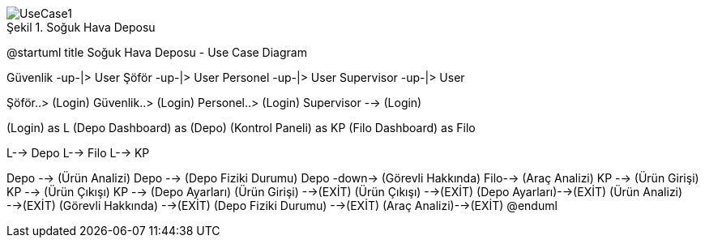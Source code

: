 
image::UseCase1.png[caption="Şekil 1. ",title="Soğuk Hava Deposu"]

@startuml
title Soğuk Hava Deposu - Use Case Diagram 

Güvenlik -up-|> User 
Şöför -up-|> User
Personel -up-|> User
Supervisor -up-|> User

Şöför..> (Login)
Güvenlik..> (Login) 
Personel..> (Login)
Supervisor --> (Login)


(Login) as L
(Depo Dashboard) as (Depo)
(Kontrol Paneli) as KP
(Filo Dashboard) as Filo

L--> Depo
L--> Filo
L--> KP 

Depo --> (Ürün Analizi)
Depo --> (Depo Fiziki Durumu) 
Depo -down-> (Görevli Hakkında)
Filo--> (Araç Analizi)
KP --> (Ürün Girişi) 
KP --> (Ürün Çıkışı) 
KP --> (Depo Ayarları) 
(Ürün Girişi) -->(EXİT)
(Ürün Çıkışı) -->(EXİT)
(Depo Ayarları)-->(EXİT)
(Ürün Analizi) -->(EXİT)
(Görevli Hakkında) -->(EXİT)
(Depo Fiziki Durumu) -->(EXİT)
(Araç Analizi)-->(EXİT)
@enduml

